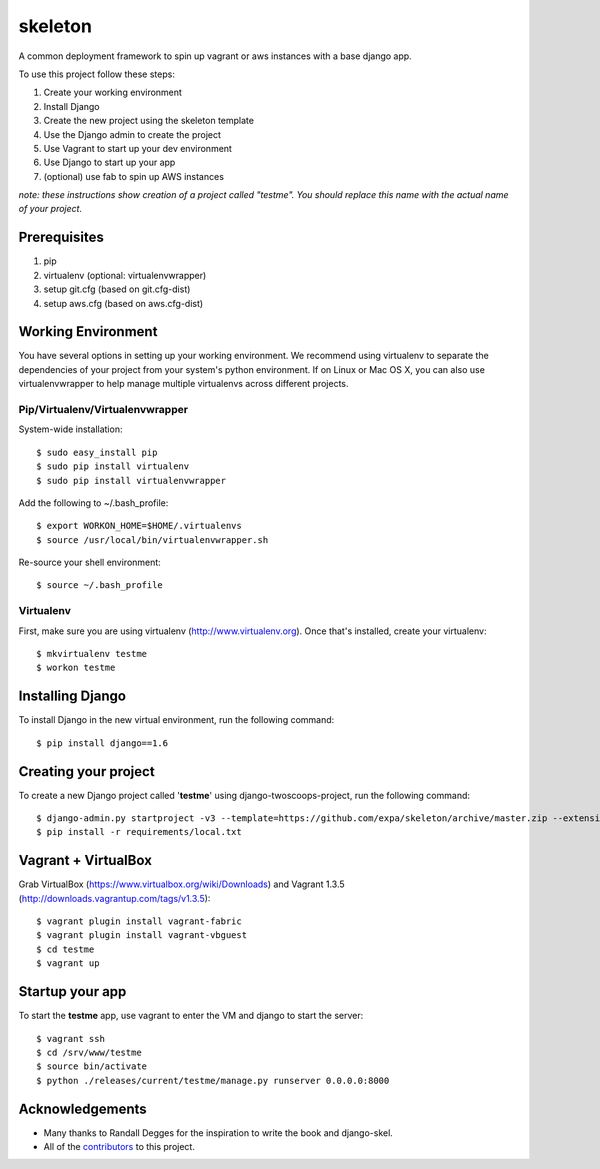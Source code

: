 ========================
skeleton
========================

A common deployment framework to spin up vagrant or aws instances with a base django app.

To use this project follow these steps:

#. Create your working environment
#. Install Django
#. Create the new project using the skeleton template
#. Use the Django admin to create the project
#. Use Vagrant to start up your dev environment
#. Use Django to start up your app
#. (optional) use fab to spin up AWS instances

*note: these instructions show creation of a project called "testme".  You
should replace this name with the actual name of your project.*

Prerequisites
=============
#. pip
#. virtualenv (optional: virtualenvwrapper)
#. setup git.cfg (based on git.cfg-dist)
#. setup aws.cfg (based on aws.cfg-dist)

Working Environment
===================
You have several options in setting up your working environment.  We recommend
using virtualenv to separate the dependencies of your project from your system's
python environment.  If on Linux or Mac OS X, you can also use virtualenvwrapper to help manage multiple virtualenvs across different projects.


Pip/Virtualenv/Virtualenvwrapper
---------------------------------
System-wide installation::

    $ sudo easy_install pip
    $ sudo pip install virtualenv
    $ sudo pip install virtualenvwrapper

Add the following to ~/.bash_profile::

    $ export WORKON_HOME=$HOME/.virtualenvs
    $ source /usr/local/bin/virtualenvwrapper.sh

Re-source your shell environment::

    $ source ~/.bash_profile

Virtualenv
-----------
First, make sure you are using virtualenv (http://www.virtualenv.org). Once
that's installed, create your virtualenv::

    $ mkvirtualenv testme
    $ workon testme

Installing Django
=================

To install Django in the new virtual environment, run the following command::

    $ pip install django==1.6

Creating your project
=====================

To create a new Django project called '**testme**' using django-twoscoops-project, run the following command::

    $ django-admin.py startproject -v3 --template=https://github.com/expa/skeleton/archive/master.zip --extension=py,rst,html,conf,xml --name=Vagrantfile --name=crontab testme
    $ pip install -r requirements/local.txt

Vagrant + VirtualBox
====================

Grab VirtualBox (https://www.virtualbox.org/wiki/Downloads) and Vagrant 1.3.5 (http://downloads.vagrantup.com/tags/v1.3.5)::

    $ vagrant plugin install vagrant-fabric
    $ vagrant plugin install vagrant-vbguest
    $ cd testme
    $ vagrant up

Startup your app
====================
To start the **testme** app, use vagrant to enter the VM and django to start the server::

    $ vagrant ssh
    $ cd /srv/www/testme
    $ source bin/activate
    $ python ./releases/current/testme/manage.py runserver 0.0.0.0:8000

Acknowledgements
================

- Many thanks to Randall Degges for the inspiration to write the book and django-skel.
- All of the contributors_ to this project.

.. _contributors: https://github.com/twoscoops/django-twoscoops-project/blob/master/CONTRIBUTORS.txt
